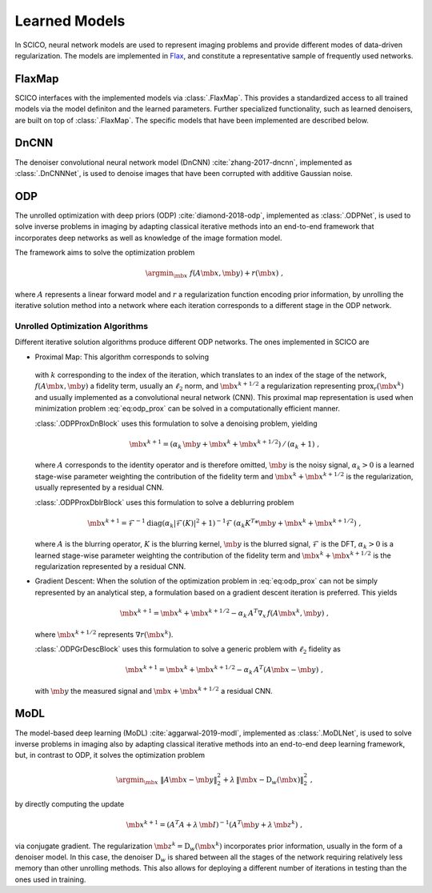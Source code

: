 Learned Models
==============

In SCICO, neural network models are used to represent imaging problems and provide different modes of data-driven regularization.
The models are implemented in `Flax <https://flax.readthedocs.io/>`_, and constitute a representative sample of frequently used networks.


FlaxMap
-------

SCICO interfaces with the implemented models via :class:`.FlaxMap`. This provides a standardized access to all trained models via the model definiton and the learned parameters. Further specialized functionality, such as learned denoisers, are built on top of :class:`.FlaxMap`. The specific models that have been implemented are described below.



DnCNN
-----

The denoiser convolutional neural network model (DnCNN) :cite:`zhang-2017-dncnn`, implemented as :class:`.DnCNNNet`, is used to denoise images that have been corrupted with additive Gaussian noise.



ODP
---

The unrolled optimization with deep priors (ODP) :cite:`diamond-2018-odp`, implemented as :class:`.ODPNet`, is used to solve inverse problems in imaging by adapting classical iterative methods into an end-to-end framework that incorporates deep networks as well as knowledge of the image formation model.

The framework aims to solve the optimization problem

    .. math::
       \argmin_{\mb{x}} \; f(A \mb{x}, \mb{y}) + r(\mb{x}) \;,

where :math:`A` represents a linear forward model and :math:`r` a regularization function encoding prior information, by unrolling the iterative solution method into a network where each iteration corresponds to a different stage in the ODP network.


Unrolled Optimization Algorithms
^^^^^^^^^^^^^^^^^^^^^^^^^^^^^^^^

Different iterative solution algorithms produce different ODP networks. The ones implemented in SCICO are

* Proximal Map: This algorithm corresponds to solving

    .. math::
       :label: eq:odp_prox

       \argmin_{\mb{x}} \; \alpha_k \, f(A \mb{x}, \mb{y}) + \frac{1}{2} \| \mb{x} - \mb{x}^k - \mb{x}^{k+1/2} \|_2^2 \;,

  with :math:`k` corresponding to the index of the iteration, which translates to an index of the stage of the network, :math:`f(A \mb{x}, \mb{y})` a fidelity term, usually an :math:`\ell_2` norm, and :math:`\mb{x}^{k+1/2}` a regularization representing :math:`\mathrm{prox}_r (\mb{x}^k)` and usually implemented as a convolutional neural network (CNN). This proximal map representation is used when minimization problem :eq:`eq:odp_prox` can be solved in a computationally efficient manner.

  :class:`.ODPProxDnBlock` uses this formulation to solve a denoising problem, yielding

    .. math::
       \mb{x}^{k+1} = (\alpha_k \, \mb{y} + \mb{x}^k + \mb{x}^{k+1/2}) \, / \, (\alpha_k + 1) \;,

  where :math:`A` corresponds to the identity operator and is therefore omitted, :math:`\mb{y}` is the noisy signal, :math:`\alpha_k > 0` is a learned stage-wise parameter weighting the contribution of the fidelity term and :math:`\mb{x}^k + \mb{x}^{k+1/2}` is the regularization, usually represented by a residual CNN.


  :class:`.ODPProxDblrBlock` uses this formulation to solve a deblurring problem

    .. math::
       \mb{x}^{k+1} = \mathcal{F}^{-1} \mathrm{diag} (\alpha_k | \mathcal{F}(K)|^2 + 1 )^{-1} \mathcal{F} \, (\alpha_k K^T * \mb{y} + \mb{x}^k + \mb{x}^{k+1/2}) \;,

  where :math:`A` is the blurring operator, :math:`K` is the blurring kernel, :math:`\mb{y}` is the blurred signal, :math:`\mathcal{F}` is the DFT, :math:`\alpha_k > 0` is a learned  stage-wise parameter weighting the contribution of the fidelity term and :math:`\mb{x}^k + \mb{x}^{k+1/2}` is the regularization represented by a residual CNN.


* Gradient Descent: When the solution of the optimization problem in :eq:`eq:odp_prox` can not be simply represented by an analytical step, a formulation based on a gradient descent iteration is preferred. This yields

    .. math::
       \mb{x}^{k+1} = \mb{x}^k + \mb{x}^{k+1/2} - \alpha_k \, A^T \nabla_x \, f(A \mb{x}^k, \mb{y}) \;,

  where :math:`\mb{x}^{k+1/2}` represents :math:`\nabla r(\mb{x}^k)`.

  :class:`.ODPGrDescBlock` uses this formulation to solve a generic problem with :math:`\ell_2` fidelity as

    .. math::
       \mb{x}^{k+1} = \mb{x}^k + \mb{x}^{k+1/2} - \alpha_k \, A^T (A \mb{x} - \mb{y}) \;,

  with :math:`\mb{y}` the measured signal and :math:`\mb{x} + \mb{x}^{k+1/2}` a residual CNN.


MoDL
----

The model-based deep learning (MoDL) :cite:`aggarwal-2019-modl`, implemented as :class:`.MoDLNet`, is used to solve inverse problems in imaging also by adapting classical iterative methods into an end-to-end deep learning framework, but, in contrast to ODP, it solves the optimization problem

    .. math::
       \argmin_{\mb{x}} \; \| A \mb{x} - \mb{y}\|_2^2 + \lambda \, \| \mb{x} - \mathrm{D}_w(\mb{x})\|_2^2 \;,

by directly computing the update

    .. math::
       \mb{x}^{k+1} = (A^T A + \lambda \, \mb{I})^{-1} (A^T \mb{y} + \lambda \, \mb{z}^k) \;,

via conjugate gradient. The regularization :math:`\mb{z}^k = \mathrm{D}_w(\mb{x}^{k})` incorporates prior information, usually in the form of a denoiser model. In this case, the denoiser :math:`\mathrm{D}_w` is shared between all the stages of the network requiring relatively less memory than other unrolling methods. This also allows for deploying a different number of iterations in testing than the ones used in training.
